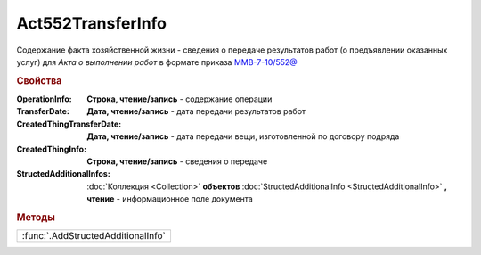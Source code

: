 Act552TransferInfo
==================

Содержание факта хозяйственной жизни - сведения о передаче результатов работ (о предъявлении оказанных услуг) для *Акта о выполнении работ* в формате приказа `ММВ-7-10/552@ <https://normativ.kontur.ru/document?moduleId=1&documentId=265283>`_

.. rubric:: Свойства

:OperationInfo:
  **Строка, чтение/запись** - содержание операции

:TransferDate:
  **Дата, чтение/запись** - дата передачи результатов работ

:CreatedThingTransferDate:
  **Дата, чтение/запись** - дата передачи вещи, изготовленной по договору подряда

:CreatedThingInfo:
  **Строка, чтение/запись** - сведения о передаче

:StructedAdditionalInfos:
  :doc:`Коллекция <Collection>` **объектов** :doc:`StructedAdditionalInfo <StructedAdditionalInfo>` **, чтение** - информационное поле документа



.. rubric:: Методы

+----------------------------------+
|:func:`.AddStructedAdditionalInfo`|
+----------------------------------+



.. function:: Act552TransferInfo.AddStructedAdditionalInfo()

  Добавляет :doc:`новый элемент <StructedAdditionalInfo>` в коллекцию `StructedAdditionalInfos`
